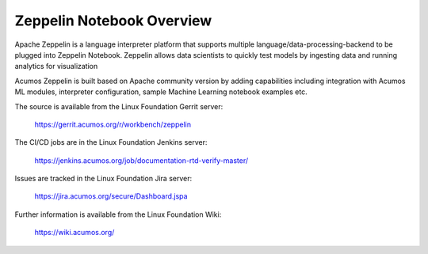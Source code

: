 .. ===============LICENSE_START=======================================================
.. Acumos CC-BY-4.0
.. ===================================================================================
.. Copyright (C) 2018 AT&T Intellectual Property. All rights reserved.
.. ===================================================================================
.. This Acumos documentation file is distributed by AT&T
.. under the Creative Commons Attribution 4.0 International License (the "License");
.. you may not use this file except in compliance with the License.
.. You may obtain a copy of the License at
..
.. http://creativecommons.org/licenses/by/4.0
..
.. This file is distributed on an "AS IS" BASIS,
.. WITHOUT WARRANTIES OR CONDITIONS OF ANY KIND, either express or implied.
.. See the License for the specific language governing permissions and
.. limitations under the License.
.. ===============LICENSE_END=========================================================

==========================
Zeppelin Notebook Overview
==========================

Apache Zeppelin is a language interpreter platform that supports multiple 
language/data-processing-backend to be plugged into Zeppelin Notebook.  
Zeppelin allows data scientists to quickly test models by ingesting data and running 
analytics for visualization

Acumos Zeppelin is built based on Apache community version by adding capabilities 
including integration with Acumos ML modules, interpreter configuration, sample 
Machine Learning notebook examples etc.


The source is available from the Linux Foundation Gerrit server:

     https://gerrit.acumos.org/r/workbench/zeppelin

The CI/CD jobs are in the Linux Foundation Jenkins server:

    https://jenkins.acumos.org/job/documentation-rtd-verify-master/

Issues are tracked in the Linux Foundation Jira server:

    https://jira.acumos.org/secure/Dashboard.jspa

Further information is available from the Linux Foundation Wiki:

    https://wiki.acumos.org/
